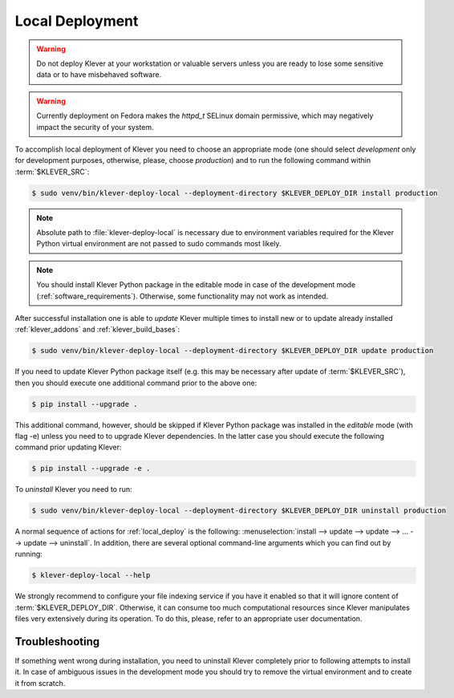 .. Copyright (c) 2020 ISP RAS (http://www.ispras.ru)
   Ivannikov Institute for System Programming of the Russian Academy of Sciences
   Licensed under the Apache License, Version 2.0 (the "License");
   you may not use this file except in compliance with the License.
   You may obtain a copy of the License at
       http://www.apache.org/licenses/LICENSE-2.0
   Unless required by applicable law or agreed to in writing, software
   distributed under the License is distributed on an "AS IS" BASIS,
   WITHOUT WARRANTIES OR CONDITIONS OF ANY KIND, either express or implied.
   See the License for the specific language governing permissions and
   limitations under the License.

.. _local_deploy:

Local Deployment
================

.. warning:: Do not deploy Klever at your workstation or valuable servers unless you are ready to lose some sensitive
             data or to have misbehaved software.

.. warning:: Currently deployment on Fedora makes the *httpd_t* SELinux domain permissive, which may negatively impact
             the security of your system.

To accomplish local deployment of Klever you need to choose an appropriate mode (one should select *development* only
for development purposes, otherwise, please, choose *production*) and to run the following command within
:term:`$KLEVER_SRC`:

.. code-block:: console

  $ sudo venv/bin/klever-deploy-local --deployment-directory $KLEVER_DEPLOY_DIR install production

.. note:: Absolute path to :file:`klever-deploy-local` is necessary due to environment variables required for the
          Klever Python virtual environment are not passed to sudo commands most likely.

.. note:: You should install Klever Python package in the editable mode in case of the development mode
          (:ref:`software_requirements`). Otherwise, some functionality may not work as intended.

After successful installation one is able to *update* Klever multiple times to install new or to update already
installed :ref:`klever_addons` and :ref:`klever_build_bases`:

.. code-block:: console

  $ sudo venv/bin/klever-deploy-local --deployment-directory $KLEVER_DEPLOY_DIR update production

If you need to update Klever Python package itself (e.g. this may be necessary after update of :term:`$KLEVER_SRC`),
then you should execute one additional command prior to the above one:

.. code-block:: console

  $ pip install --upgrade .

This additional command, however, should be skipped if Klever Python package was installed in the *editable* mode (with
flag -e) unless you need to to upgrade Klever dependencies.
In the latter case you should execute the following command prior updating Klever:

.. code-block:: console

  $ pip install --upgrade -e .

To *uninstall* Klever you need to run:

.. code-block:: console

  $ sudo venv/bin/klever-deploy-local --deployment-directory $KLEVER_DEPLOY_DIR uninstall production

A normal sequence of actions for :ref:`local_deploy` is the following:
:menuselection:`install --> update --> update --> ... --> update --> uninstall`.
In addition, there are several optional command-line arguments which you can find out by running:

.. code-block:: console

  $ klever-deploy-local --help

We strongly recommend to configure your file indexing service if you have it enabled so that it will ignore content of
:term:`$KLEVER_DEPLOY_DIR`.
Otherwise, it can consume too much computational resources since Klever manipulates files very extensively during its
operation.
To do this, please, refer to an appropriate user documentation.

Troubleshooting
---------------

If something went wrong during installation, you need to uninstall Klever completely prior to following attempts to
install it.
In case of ambiguous issues in the development mode you should try to remove the virtual environment and to create it
from scratch.

